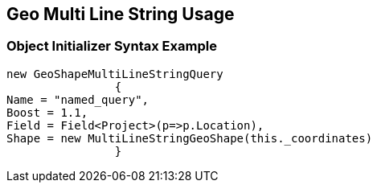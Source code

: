 :ref_current: https://www.elastic.co/guide/en/elasticsearch/reference/current

:github: https://github.com/elastic/elasticsearch-net

:imagesdir: ../../../../images/

[[geo-multi-line-string-usage]]
== Geo Multi Line String Usage

=== Object Initializer Syntax Example

[source,csharp]
----
new GeoShapeMultiLineStringQuery
		{
Name = "named_query",
Boost = 1.1,
Field = Field<Project>(p=>p.Location),
Shape = new MultiLineStringGeoShape(this._coordinates)
		}
----

